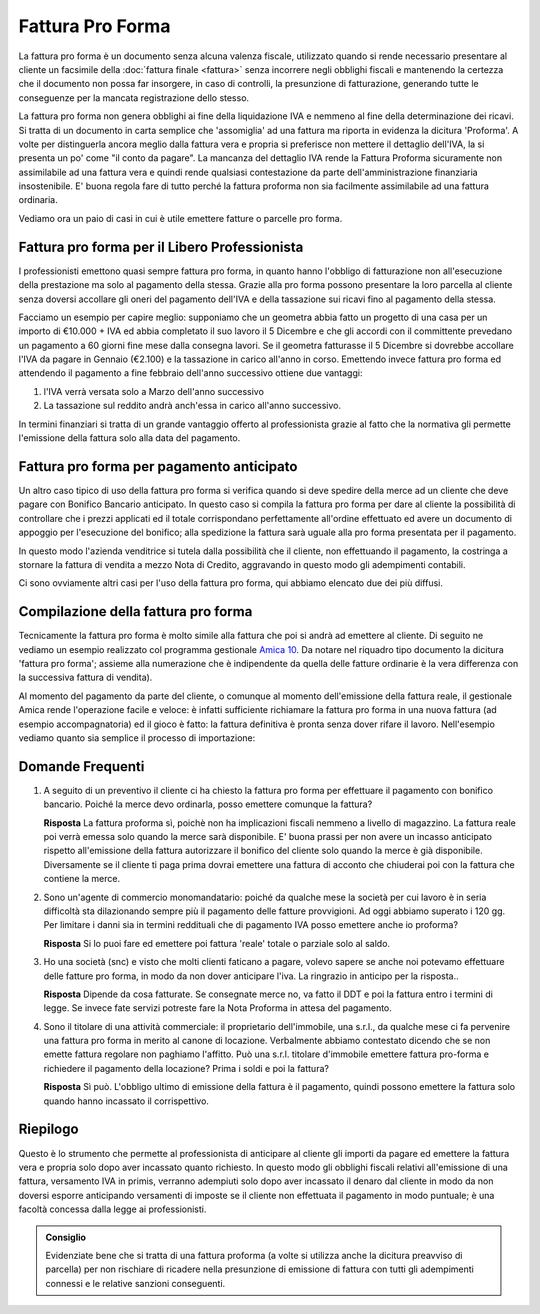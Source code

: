 Fattura Pro Forma
=================
La fattura pro forma è un documento senza alcuna valenza fiscale, utilizzato quando si rende necessario presentare al cliente un facsimile della :doc:`fattura finale <fattura>` senza incorrere negli obblighi fiscali e mantenendo la certezza che il documento non possa far insorgere, in caso di controlli, la presunzione di fatturazione, generando tutte le conseguenze per la mancata registrazione dello stesso.

La fattura pro forma non genera obblighi ai fine della liquidazione IVA e nemmeno al fine della determinazione dei ricavi. Si tratta di un documento in carta semplice che 'assomiglia' ad una fattura ma riporta in evidenza la dicitura 'Proforma'. A volte per distinguerla ancora meglio dalla fattura vera e propria si preferisce non mettere il dettaglio dell'IVA, la si presenta un po' come "il conto da pagare". La mancanza del dettaglio IVA rende la Fattura Proforma sicuramente non assimilabile ad una fattura vera e quindi rende qualsiasi contestazione da parte dell'amministrazione finanziaria insostenibile. E' buona regola fare di tutto perché la fattura proforma non sia facilmente assimilabile ad una fattura ordinaria.

Vediamo ora un paio di casi in cui è utile emettere fatture o parcelle pro forma.

Fattura pro forma per il Libero Professionista
----------------------------------------------
I professionisti emettono quasi sempre fattura  pro forma, in quanto hanno l'obbligo di fatturazione non all'esecuzione della prestazione ma solo al pagamento della stessa. Grazie alla pro forma possono presentare la loro parcella al cliente senza doversi accollare gli oneri del pagamento dell'IVA e della tassazione sui ricavi fino al pagamento della stessa. 

Facciamo un esempio per capire meglio: supponiamo che un geometra abbia fatto un progetto di una casa per un importo di €10.000 + IVA ed abbia completato il suo lavoro il 5 Dicembre e che gli accordi con il committente prevedano un pagamento a 60 giorni fine mese dalla consegna lavori. Se il geometra fatturasse il 5 Dicembre si dovrebbe accollare l'IVA da pagare in Gennaio (€2.100) e la tassazione in carico all'anno in corso. Emettendo invece fattura pro forma ed attendendo il pagamento a fine febbraio dell'anno successivo ottiene due vantaggi:

1. l'IVA verrà versata solo a Marzo dell'anno successivo
2. La tassazione sul reddito andrà anch'essa in carico all'anno successivo.

In termini finanziari si tratta di un grande vantaggio offerto al professionista grazie al fatto che la normativa gli permette l'emissione della fattura solo alla data del pagamento.

Fattura pro forma per pagamento anticipato
------------------------------------------
Un altro caso tipico di uso della fattura pro forma si verifica quando si deve spedire della merce ad un cliente che deve pagare con Bonifico Bancario anticipato. In questo caso si compila la fattura pro forma per dare al cliente la possibilità di controllare che i prezzi applicati ed il totale corrispondano perfettamente all'ordine effettuato ed avere un documento di appoggio per l'esecuzione del bonifico; alla spedizione la fattura sarà uguale alla pro forma presentata per il pagamento.

In questo modo l'azienda venditrice si tutela dalla possibilità che il cliente, non effettuando il pagamento, la costringa a stornare la fattura di vendita a mezzo Nota di Credito, aggravando in questo modo gli adempimenti contabili.

Ci sono ovviamente altri casi per l'uso della fattura pro forma, qui abbiamo elencato due dei più diffusi.

Compilazione della fattura pro forma
------------------------------------
Tecnicamente la fattura pro forma è molto simile alla fattura che poi si andrà ad emettere al cliente. Di seguito ne vediamo un esempio realizzato col programma gestionale `Amica 10`_.  Da notare nel riquadro tipo documento la dicitura 'fattura pro forma'; assieme alla numerazione che è indipendente da quella delle fatture ordinarie è la vera differenza con la successiva fattura di vendita).

.. image:: images/FatturaProforma1.png

Al momento del pagamento da parte del cliente, o comunque al momento dell'emissione della fattura reale, il gestionale Amica rende l'operazione facile e veloce: è infatti sufficiente richiamare la fattura pro forma in una nuova fattura (ad esempio accompagnatoria) ed il gioco è fatto: la fattura definitiva è pronta senza dover rifare il lavoro. Nell'esempio vediamo quanto sia semplice il processo di importazione:

.. image:: images/FatturaProforma2.png

Domande Frequenti
-----------------
1. A seguito di un preventivo il cliente ci ha chiesto la fattura pro forma per effettuare il pagamento con bonifico bancario. Poiché la merce devo ordinarla, posso emettere comunque la fattura?

   **Risposta** La fattura proforma sì, poichè non ha implicazioni fiscali nemmeno a livello di magazzino. La fattura reale poi verrà emessa solo quando la merce sarà disponibile. E' buona prassi per non avere un incasso anticipato rispetto all'emissione della fattura autorizzare il bonifico del cliente solo quando la merce è già disponibile. Diversamente se il cliente ti paga prima dovrai emettere una fattura di acconto che chiuderai poi con la fattura che contiene la merce.

2. Sono un'agente di commercio monomandatario: poiché da qualche mese la società per cui lavoro è in seria difficoltà sta dilazionando sempre più il pagamento delle fatture provvigioni. Ad oggi abbiamo superato i 120 gg. Per limitare i danni sia in termini reddituali che di pagamento IVA posso emettere anche io proforma?

   **Risposta** Si lo puoi fare ed emettere poi fattura 'reale' totale o parziale solo al saldo.

3. Ho una società (snc) e visto che molti clienti faticano a pagare, volevo sapere se anche noi potevamo effettuare delle fatture pro forma, in modo da non dover anticipare l'iva. La ringrazio in anticipo per la risposta..

   **Risposta** Dipende da cosa fatturate. Se consegnate merce no, va fatto il DDT e poi la fattura entro i termini di legge. Se invece fate servizi potreste fare la Nota Proforma in attesa del pagamento.

4. Sono il titolare di una attività commerciale: il proprietario dell'immobile, una s.r.l., da qualche mese ci fa pervenire una fattura pro forma in merito al canone di locazione. Verbalmente abbiamo contestato dicendo che se non emette fattura regolare non paghiamo l'affitto. Può una s.r.l. titolare d'immobile emettere fattura pro-forma e richiedere il pagamento della locazione? Prima i soldi e poi la fattura?

   **Risposta** Sì può. L'obbligo ultimo di emissione della fattura è il pagamento, quindi possono emettere la fattura solo quando hanno incassato il corrispettivo.

Riepilogo
---------
Questo è lo strumento che permette al professionista di anticipare al cliente gli importi da pagare ed emettere la fattura vera e propria solo dopo aver incassato quanto richiesto. In questo modo gli obblighi fiscali relativi all'emissione di una fattura, versamento IVA in primis, verranno adempiuti solo dopo aver incassato il denaro dal cliente in modo da non doversi esporre anticipando versamenti di imposte se il cliente non effettuata il pagamento in modo puntuale; è una facoltà concessa dalla legge ai professionisti.

.. admonition:: Consiglio

    Evidenziate bene che si tratta di una fattura proforma (a volte si utilizza
    anche la dicitura preavviso di parcella) per non rischiare di ricadere
    nella presunzione di emissione di fattura con tutti gli adempimenti
    connessi e le relative sanzioni conseguenti.

.. _`Amica 10`: http://gestionaleamica.com
